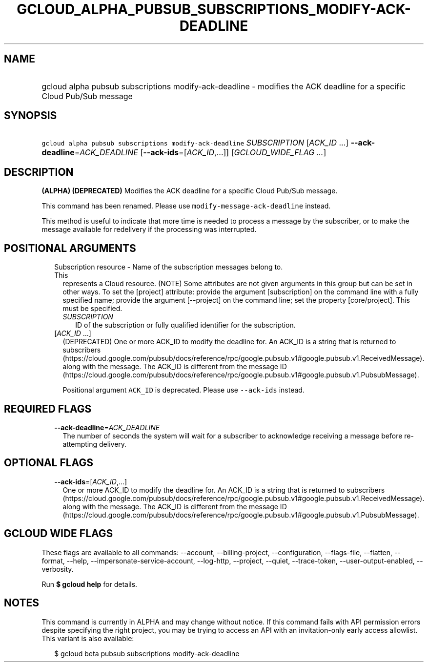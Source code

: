 
.TH "GCLOUD_ALPHA_PUBSUB_SUBSCRIPTIONS_MODIFY\-ACK\-DEADLINE" 1



.SH "NAME"
.HP
gcloud alpha pubsub subscriptions modify\-ack\-deadline \- modifies the ACK deadline for a specific Cloud Pub/Sub message



.SH "SYNOPSIS"
.HP
\f5gcloud alpha pubsub subscriptions modify\-ack\-deadline\fR \fISUBSCRIPTION\fR [\fIACK_ID\fR\ ...] \fB\-\-ack\-deadline\fR=\fIACK_DEADLINE\fR [\fB\-\-ack\-ids\fR=[\fIACK_ID\fR,...]] [\fIGCLOUD_WIDE_FLAG\ ...\fR]



.SH "DESCRIPTION"

\fB(ALPHA)\fR \fB(DEPRECATED)\fR Modifies the ACK deadline for a specific Cloud
Pub/Sub message.

This command has been renamed. Please use \f5modify\-message\-ack\-deadline\fR
instead.

This method is useful to indicate that more time is needed to process a message
by the subscriber, or to make the message available for redelivery if the
processing was interrupted.



.SH "POSITIONAL ARGUMENTS"

.RS 2m
.TP 2m

Subscription resource \- Name of the subscription messages belong to. This
represents a Cloud resource. (NOTE) Some attributes are not given arguments in
this group but can be set in other ways. To set the [project] attribute: provide
the argument [subscription] on the command line with a fully specified name;
provide the argument [\-\-project] on the command line; set the property
[core/project]. This must be specified.

.RS 2m
.TP 2m
\fISUBSCRIPTION\fR
ID of the subscription or fully qualified identifier for the subscription.

.RE
.sp
.TP 2m
[\fIACK_ID\fR ...]
(DEPRECATED) One or more ACK_ID to modify the deadline for. An ACK_ID is a
string that is returned to subscribers
(https://cloud.google.com/pubsub/docs/reference/rpc/google.pubsub.v1#google.pubsub.v1.ReceivedMessage).
along with the message. The ACK_ID is different from the message ID
(https://cloud.google.com/pubsub/docs/reference/rpc/google.pubsub.v1#google.pubsub.v1.PubsubMessage).

Positional argument \f5ACK_ID\fR is deprecated. Please use \f5\-\-ack\-ids\fR
instead.


.RE
.sp

.SH "REQUIRED FLAGS"

.RS 2m
.TP 2m
\fB\-\-ack\-deadline\fR=\fIACK_DEADLINE\fR
The number of seconds the system will wait for a subscriber to acknowledge
receiving a message before re\-attempting delivery.


.RE
.sp

.SH "OPTIONAL FLAGS"

.RS 2m
.TP 2m
\fB\-\-ack\-ids\fR=[\fIACK_ID\fR,...]
One or more ACK_ID to modify the deadline for. An ACK_ID is a string that is
returned to subscribers
(https://cloud.google.com/pubsub/docs/reference/rpc/google.pubsub.v1#google.pubsub.v1.ReceivedMessage).
along with the message. The ACK_ID is different from the message ID
(https://cloud.google.com/pubsub/docs/reference/rpc/google.pubsub.v1#google.pubsub.v1.PubsubMessage).


.RE
.sp

.SH "GCLOUD WIDE FLAGS"

These flags are available to all commands: \-\-account, \-\-billing\-project,
\-\-configuration, \-\-flags\-file, \-\-flatten, \-\-format, \-\-help,
\-\-impersonate\-service\-account, \-\-log\-http, \-\-project, \-\-quiet,
\-\-trace\-token, \-\-user\-output\-enabled, \-\-verbosity.

Run \fB$ gcloud help\fR for details.



.SH "NOTES"

This command is currently in ALPHA and may change without notice. If this
command fails with API permission errors despite specifying the right project,
you may be trying to access an API with an invitation\-only early access
allowlist. This variant is also available:

.RS 2m
$ gcloud beta pubsub subscriptions modify\-ack\-deadline
.RE

